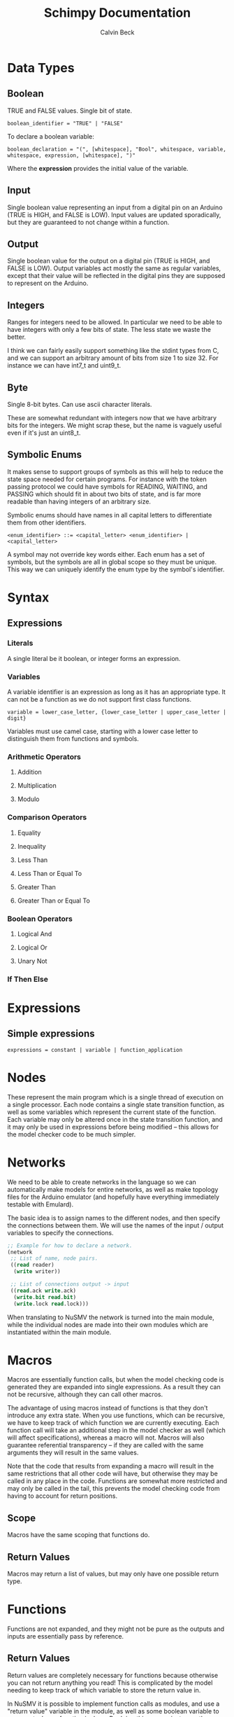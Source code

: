 #+TITLE: Schimpy Documentation
#+AUTHOR: Calvin Beck
#+OPTIONS: ^:{}

* Data Types
** Boolean
   TRUE and FALSE values. Single bit of state.

   #+BEGIN_SRC bnf
     boolean_identifier = "TRUE" | "FALSE"
   #+END_SRC

   To declare a boolean variable:

   #+BEGIN_SRC bnf
     boolean_declaration = "(", [whitespace], "Bool", whitespace, variable, whitespace, expression, [whitespace], ")"
   #+END_SRC

   Where the *expression* provides the initial value of the variable.
** Input
   Single boolean value representing an input from a digital pin on an
   Arduino (TRUE is HIGH, and FALSE is LOW). Input values are updated
   sporadically, but they are guaranteed to not change within a
   function.
** Output
   Single boolean value for the output on a digital pin (TRUE is HIGH,
   and FALSE is LOW). Output variables act mostly the same as regular
   variables, except that their value will be reflected in the digital
   pins they are supposed to represent on the Arduino.
** Integers
   Ranges for integers need to be allowed. In particular we need to be
   able to have integers with only a few bits of state. The less state
   we waste the better.

   I think we can fairly easily support something like the stdint
   types from C, and we can support an arbitrary amount of bits from
   size 1 to size 32. For instance we can have int7_t and uint9_t.
** Byte
   Single 8-bit bytes. Can use ascii character literals.

   These are somewhat redundant with integers now that we have
   arbitrary bits for the integers. We might scrap these, but the name
   is vaguely useful even if it's just an uint8_t.
** Symbolic Enums
   It makes sense to support groups of symbols as this will help to
   reduce the state space needed for certain programs. For instance
   with the token passing protocol we could have symbols for READING,
   WAITING, and PASSING which should fit in about two bits of state,
   and is far more readable than having integers of an arbitrary size.

   Symbolic enums should have names in all capital letters to
   differentiate them from other identifiers.

   #+BEGIN_SRC bnf
     <enum_identifier> ::= <capital_letter> <enum_identifier> | <capital_letter>
   #+END_SRC

   A symbol may not override key words either. Each enum has a set of
   symbols, but the symbols are all in global scope so they must be
   unique. This way we can uniquely identify the enum type by the
   symbol's identifier.
* Syntax
** Expressions
*** Literals
    A single literal be it boolean, or integer forms an expression.
*** Variables
    A variable identifier is an expression as long as it has an
    appropriate type. It can not be a function as we do not support
    first class functions.

    #+BEGIN_SRC bnf
      variable = lower_case_letter, {lower_case_letter | upper_case_letter | digit}
    #+END_SRC

    Variables must use camel case, starting with a lower case letter
    to distinguish them from functions and symbols.
*** Arithmetic Operators
**** Addition
**** Multiplication
**** Modulo
*** Comparison Operators
**** Equality
**** Inequality
**** Less Than
**** Less Than or Equal To
**** Greater Than
**** Greater Than or Equal To
*** Boolean Operators
**** Logical And
**** Logical Or
**** Unary Not
*** If Then Else
* Expressions
** Simple expressions
   #+BEGIN_SRC bnf
     expressions = constant | variable | function_application
   #+END_SRC
* Nodes
  These represent the main program which is a single thread of
  execution on a single processor. Each node contains a single state
  transition function, as well as some variables which represent the
  current state of the function. Each variable may only be altered
  once in the state transition function, and it may only be used in
  expressions before being modified -- this allows for the model
  checker code to be much simpler.
* Networks
  We need to be able to create networks in the language so we can
  automatically make models for entire networks, as well as make
  topology files for the Arduino emulator (and hopefully have
  everything immediately testable with Emulard).

  The basic idea is to assign names to the different nodes, and then
  specify the connections between them. We will use the names of the
  input / output variables to specify the connections.

  #+BEGIN_SRC lisp
    ;; Example for how to declare a network.
    (network
     ;; List of name, node pairs.
     ((read reader)
      (write writer))
    
     ;; List of connections output -> input
     ((read.ack write.ack)
      (write.bit read.bit)
      (write.lock read.lock)))
  #+END_SRC

  When translating to NuSMV the network is turned into the main
  module, while the individual nodes are made into their own modules
  which are instantiated within the main module.
* Macros
  Macros are essentially function calls, but when the model checking
  code is generated they are expanded into single expressions. As a
  result they can not be recursive, although they can call other
  macros.

  The advantage of using macros instead of functions is that they
  don't introduce any extra state. When you use functions, which can
  be recursive, we have to keep track of which function we are
  currently executing. Each function call will take an additional step
  in the model checker as well (which will affect specifications),
  whereas a macro will not. Macros will also guarantee referential
  transparency -- if they are called with the same arguments they will
  result in the same values.

  Note that the code that results from expanding a macro will result
  in the same restrictions that all other code will have, but
  otherwise they may be called in any place in the code. Functions are
  somewhat more restricted and may only be called in the tail, this
  prevents the model checking code from having to account for return
  positions.
** Scope
   Macros have the same scoping that functions do.
** Return Values
   Macros may return a list of values, but may only have one possible
   return type.
* Functions
  Functions are not expanded, and they might not be pure as the
  outputs and inputs are essentially pass by reference.
** Return Values
   Return values are completely necessary for functions because
   otherwise you can not return anything you read! This is complicated
   by the model needing to keep track of which variable to store the
   return value in.

   In NuSMV it is possible to implement function calls as modules, and
   use a "return value" variable in the module, as well as some
   boolean variable to represent when a function is done. By doing
   this we can just copy the module's return value into any variable
   that receives the functions value once the module is marked as
   being "done".
** Function Calling
*** Non-Recursive Functions
    In most cases you should try to use macros when you don't need to
    use recursion with functions. Macros can give you much of the same
    benefits, but they have the advantage of not requiring any
    additional state. While these may not be nearly as useful as their
    recursive counterparts our discussion of functions starts here for
    simplicity.

    The main difference between a non-recursive function and a macro
    is that the function can actually perform some I/O. A function
    call will cause input values to be read, and allow for all outputs
    to be written to.

    Since these functions are basically beefier macros we can call
    them from almost anywhere within another function. The one
    restriction is that all I/O must be done before any other function
    calls. The reason for this is that a function call can cause
    modifications to the I/O variables, so when the function returns
    they will not be in the same state as before. In fact any function
    that is not itself recursive may call any function in this manner
    whether or not the other function is recursive.

**** Multiple Calls
    A problem occurs when the same function is called multiple times
    in a function. For instance if we have an expression

    #+BEGIN_SRC lisp
      (eq (fact 0) (fact 1))
    #+END_SRC

    Then we will need additional storage to hold one of the results
    from the factorial computation while the second factorial
    computation is being performed. We need to know when exactly an
    additional temporary variable is necessary.

    It is clear that it is not always a necessity when a function is
    called multiple times, for instance in the expression:

    #+BEGIN_SRC lisp
      (if (eq 6 (fact 3)) (fact 0) (fact 1))
    #+END_SRC

    No additional state is necessary. The additional state is only
    necessary when we have to immediately perform operations on
    multiple results from the same function call, when the results for
    the function call are not stored in any additional variables
    beforehand.

    So, this means that when we have multiple branches of computation
    that each call a function once we don't need any additional
    state. Furthermore if we have, for instance, something like:

    #+BEGIN_SRC lisp
      (if true (eq (fact 0) (fact 1)) (eq (fact 1) (fact 2)))
    #+END_SRC

    Then while each branch needs a temporary variable to store a
    result from fact only one temporary variable is necessary since
    the computations may not occur at the same time.

    We need to, therefore, figure out how many times a function is
    called in each simple expression. The number of temporary
    variables needed for a function call is thus given by the largest
    number of times a function call can occur in a simple expression
    minus one (since one of the results can just be from the functions
    return value).

    There is actually another bad case, though. Suppose we have
    something like...
    
    #+BEGIN_SRC lisp
      (define (g x)
        (f (* 2 x)))
       
      (eq (f 1) (g 2))
    #+END_SRC

    Then while this would be fine were we to evaluate *g* first, and
    then *f* a problem occurs when we call *f* first and then *g*. If
    we call *f* before *g* we store the result of *f* only in the
    return variable for the *f* module, but then when we calculate
    *g* this return is overwritten.

    Thus we actually have to check all possible functions that can be
    called from our functions, and then add temporary variables
    accordingly. It's also possible to optimize the order.

**** TODO Outputs
     There is a problem with using outputs with functions -- it is not
     clear when to modify the output. This doesn't affect inputs
     because we are just grabbing the value for the inputs, not
     writing to them.

     The easiest solution is probably to keep track of output in
     separate variables and assign them like return values... However,
     this will be delayed. Thus this solution is not viable --
     protocols that rely on switching outputs and waiting for certain
     inputs can not be written within functions in this case.

     A better solution is to add next values in the NuSMV translation
     as though output was just another argument / variable in the
     function's NuSMV module. The translation here isn't really any
     different, however this can not go inside of the module (it must
     go inside the node's module which defines the output in the first
     place), and then it must be appropriately guarded within a case
     statement (output may be modified in many different
     functions). Things we have to check for in the guard:

     - The function is being called where output is an argument
     - The function is currently computing.
     - Argument check

     These are actually the same conditions as any variable within the
     function -- the only difference is that the outputs the function
     is called with can be different (the function can be given
     different arguments)... So, we need to perform the argument check
     for output as well.

*** Recursive Functions
    Any function which calls itself must do so in a tail recursive
    fashion. A function may not indirectly recurse (e.g., *f* calls
    *g* which in turn calls *f*, because the previous state of *f*
    will still be needed).

    Otherwise the exact same restrictions for non-recursive functions
    holds.
* Examples
  Currently working on some examples for the language to figure out
  any oddities with the language, as well as how things should be
  translated.
** Communication
   Working on some communication examples. Want to show that it can be
   easy to write a little bit communication protocol that can share
   bytes and be reused easily. This was a problem with the previous
   iteration of the language.
*** Protocol
    The protocol in question involves a reader and a writer connected
    over a three bit channel. The connection is one way. The three
    channels are called *bit* (this is the data bit), *lock*, and
    *ack*. *bit* and *lock* communicate a single digital value from the
    writer to the reader. *ack* is used to send acknowledgments from
    the reader to the writer. The general idea is as follows:

    - The writer sets *bit*, and then sets *lock* to say "hey, there
      is a bit to read!"
    - The reader then looks at the value of *bit* and stores it. The
      reader then says "okay, got it!" by setting *ack*.
    - The reader then waits for the writer to unset *lock*. This is
      how the writer acknowledges that the reader has in fact gotten
      the value for bit.
    - The writer then waits for the reader to unset *ack*, which means
      that the reader is now in the position to accept more bits.

    This may then be repeated in order to read multiple bits in.
*** Reader
    Implemented in [[./examples/communication/reader.el][reader.el]], and an example NuSMV translation is given in [[./examples/communication/reader.smv][reader.smv]]

    One problem that came up is that I initially had this:

    #+BEGIN_SRC lisp
      ;; All this does is constantly read bytes
      (node reader
            ;; Port numbers below...
            (let ((byte (read_byte 2 3 4 8)))))
    #+END_SRC

    But in this case the initial value of "byte" isn't really well
    defined. There should probably be a rule that the value in a let
    binding must simplify down to a single expression. That is, it can
    be a macro call, a constant value, or maybe even defined as being
    another variable within the scope, but it may not be the value of
    a function call.

    It is also clear that nodes will need to have some state variables
    which can be modified. I think this is reasonable -- they are
    essentially the main variables describing the state of the FSM.

    This was changed to:

    #+BEGIN_SRC lisp
      ;; All this does is constantly read bytes
      (node reader
            ;; State variables are declared first with an initial
            ;; value. These may change after each iteration.
            ((byte our_byte) 0)
      
            ;; Port numbers below...
            (set our_byte (read_byte 2 3 4 8)))
    #+END_SRC

    So, now we declare state variables with an initial value, and can
    change them with "set".

    With how this is set up it may be difficult to know which pins are
    outputs... We should probably have to declare I/O pins,
    actually. Who knows if a pin is being used for input or output
    otherwise! So perhaps we should write nodes more like:

    #+BEGIN_SRC lisp
      ;; All this does is constantly read bytes
      (node reader
            ;; State variables are declared first with an initial
            ;; value. These may change after each iteration.
            (((byte our_byte) 0)
             ((input bit 2))  ; Initial values don't make sense for inputs.
             ((input lock 3))
             ((output ack 4) false))
      
            ;; Port numbers below...
            (set our_byte (read_byte bit lock ack 8)))
    #+END_SRC

    Where any I/O that the node uses must be declared within the
    node. Note that when we are reading in bytes we must use tail
    recursion!
*** Writer
    Implemented in [[./examples/communication/writer.el][writer.el]], and an example NuSMV translation is given in [[./examples/communication/writer.smv][writer.smv]]

    Writer is very similar to reader. One problem that came up was
    functions that just do I/O and don't have anything of value to
    return. For now the return values are just "()", which is the
    empty list.
** Factorial
   Factorial is a simple program to demonstrate tail call
   recursion. With tail call recursion "stack frames" can be reused,
   so no extra state is necessary.
* Some Assumptions
  - We will assume that numbers are completely random, which is not
    necessarily the case and may cause infinite arbitration in certain
    protocols (e.g., the token passing protocol).
  - Anything that occurs within a single state is atomic. For example
    in a single function call multiple outputs may be changed at
    once. In reality there will be a small delay between the changes
    in the outputs. This probably won't have any affect on anything,
    but it could potentially be an issue in the simple bit
    communication protocol if we set the data bit, and the lock bit in
    the same function.
  - There is an assumption that the single bit channels will always be
    read correctly.
